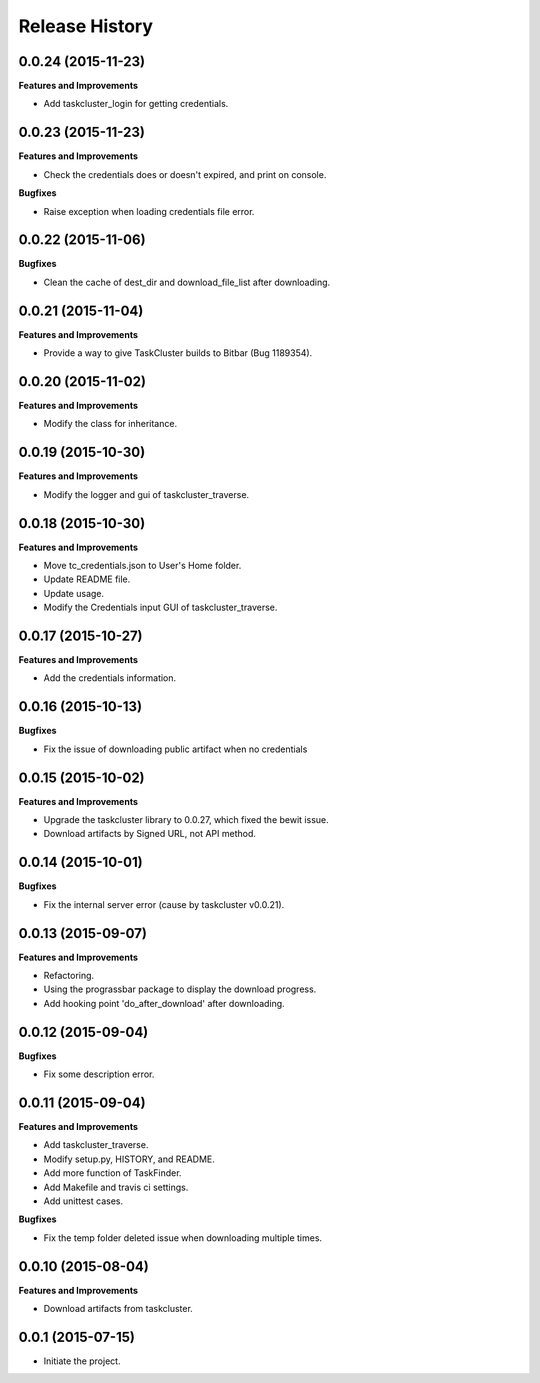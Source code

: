 Release History
---------------

0.0.24 (2015-11-23)
+++++++++++++++++++

**Features and Improvements**

- Add taskcluster_login for getting credentials.

0.0.23 (2015-11-23)
+++++++++++++++++++

**Features and Improvements**

- Check the credentials does or doesn't expired, and print on console.

**Bugfixes**

- Raise exception when loading credentials file error.

0.0.22 (2015-11-06)
+++++++++++++++++++

**Bugfixes**

- Clean the cache of dest_dir and download_file_list after downloading.

0.0.21 (2015-11-04)
+++++++++++++++++++

**Features and Improvements**

- Provide a way to give TaskCluster builds to Bitbar (Bug 1189354).

0.0.20 (2015-11-02)
+++++++++++++++++++

**Features and Improvements**

- Modify the class for inheritance.

0.0.19 (2015-10-30)
+++++++++++++++++++

**Features and Improvements**

- Modify the logger and gui of taskcluster_traverse.

0.0.18 (2015-10-30)
+++++++++++++++++++

**Features and Improvements**

- Move tc_credentials.json to User's Home folder.
- Update README file.
- Update usage.
- Modify the Credentials input GUI of taskcluster_traverse.

0.0.17 (2015-10-27)
+++++++++++++++++++

**Features and Improvements**

- Add the credentials information.

0.0.16 (2015-10-13)
+++++++++++++++++++

**Bugfixes**

- Fix the issue of downloading public artifact when no credentials

0.0.15 (2015-10-02)
+++++++++++++++++++

**Features and Improvements**

- Upgrade the taskcluster library to 0.0.27, which fixed the bewit issue.
- Download artifacts by Signed URL, not API method.

0.0.14 (2015-10-01)
+++++++++++++++++++

**Bugfixes**

- Fix the internal server error (cause by taskcluster v0.0.21).

0.0.13 (2015-09-07)
+++++++++++++++++++

**Features and Improvements**

- Refactoring.
- Using the prograssbar package to display the download progress.
- Add hooking point 'do_after_download' after downloading.

0.0.12 (2015-09-04)
+++++++++++++++++++

**Bugfixes**

- Fix some description error.

0.0.11 (2015-09-04)
+++++++++++++++++++

**Features and Improvements**

- Add taskcluster_traverse.
- Modify setup.py, HISTORY, and README.
- Add more function of TaskFinder.
- Add Makefile and travis ci settings.
- Add unittest cases.

**Bugfixes**

- Fix the temp folder deleted issue when downloading multiple times.

0.0.10 (2015-08-04)
+++++++++++++++++++

**Features and Improvements**

- Download artifacts from taskcluster.

0.0.1 (2015-07-15)
++++++++++++++++++
- Initiate the project.
